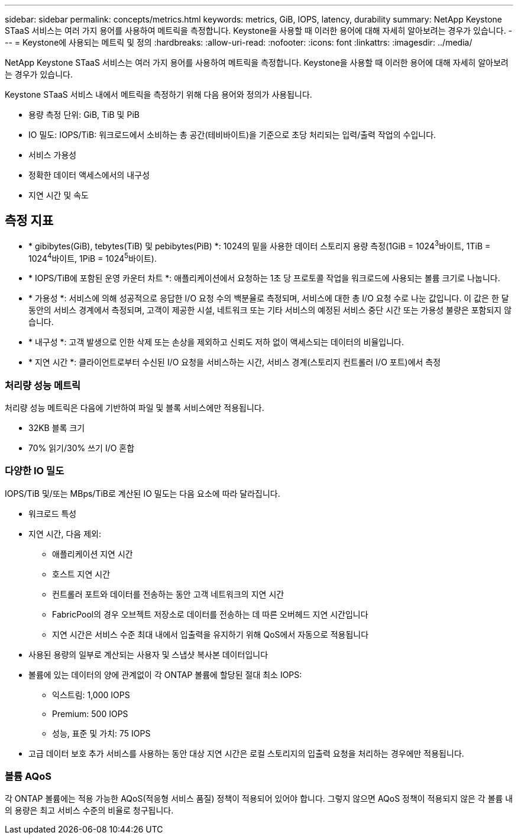 ---
sidebar: sidebar 
permalink: concepts/metrics.html 
keywords: metrics, GiB, IOPS, latency, durability 
summary: NetApp Keystone STaaS 서비스는 여러 가지 용어를 사용하여 메트릭을 측정합니다. Keystone을 사용할 때 이러한 용어에 대해 자세히 알아보려는 경우가 있습니다. 
---
= Keystone에 사용되는 메트릭 및 정의
:hardbreaks:
:allow-uri-read: 
:nofooter: 
:icons: font
:linkattrs: 
:imagesdir: ../media/


[role="lead"]
NetApp Keystone STaaS 서비스는 여러 가지 용어를 사용하여 메트릭을 측정합니다. Keystone을 사용할 때 이러한 용어에 대해 자세히 알아보려는 경우가 있습니다.

Keystone STaaS 서비스 내에서 메트릭을 측정하기 위해 다음 용어와 정의가 사용됩니다.

* 용량 측정 단위: GiB, TiB 및 PiB
* IO 밀도: IOPS/TiB: 워크로드에서 소비하는 총 공간(테비바이트)을 기준으로 초당 처리되는 입력/출력 작업의 수입니다.
* 서비스 가용성
* 정확한 데이터 액세스에서의 내구성
* 지연 시간 및 속도




== 측정 지표

* * gibibytes(GiB), tebytes(TiB) 및 pebibytes(PiB) *: 1024의 밑을 사용한 데이터 스토리지 용량 측정(1GiB = 1024^3^바이트, 1TiB = 1024^4^바이트, 1PiB = 1024^5^바이트).
* * IOPS/TiB에 포함된 운영 카운터 차트 *: 애플리케이션에서 요청하는 1초 당 프로토콜 작업을 워크로드에 사용되는 볼륨 크기로 나눕니다.
* * 가용성 *: 서비스에 의해 성공적으로 응답한 I/O 요청 수의 백분율로 측정되며, 서비스에 대한 총 I/O 요청 수로 나눈 값입니다. 이 값은 한 달 동안의 서비스 경계에서 측정되며, 고객이 제공한 시설, 네트워크 또는 기타 서비스의 예정된 서비스 중단 시간 또는 가용성 불량은 포함되지 않습니다.
* * 내구성 *: 고객 발생으로 인한 삭제 또는 손상을 제외하고 신뢰도 저하 없이 액세스되는 데이터의 비율입니다.
* * 지연 시간 *: 클라이언트로부터 수신된 I/O 요청을 서비스하는 시간, 서비스 경계(스토리지 컨트롤러 I/O 포트)에서 측정




=== 처리량 성능 메트릭

처리량 성능 메트릭은 다음에 기반하여 파일 및 블록 서비스에만 적용됩니다.

* 32KB 블록 크기
* 70% 읽기/30% 쓰기 I/O 혼합




=== 다양한 IO 밀도

IOPS/TiB 및/또는 MBps/TiB로 계산된 IO 밀도는 다음 요소에 따라 달라집니다.

* 워크로드 특성
* 지연 시간, 다음 제외:
+
** 애플리케이션 지연 시간
** 호스트 지연 시간
** 컨트롤러 포트와 데이터를 전송하는 동안 고객 네트워크의 지연 시간
** FabricPool의 경우 오브젝트 저장소로 데이터를 전송하는 데 따른 오버헤드 지연 시간입니다
** 지연 시간은 서비스 수준 최대 내에서 입출력을 유지하기 위해 QoS에서 자동으로 적용됩니다


* 사용된 용량의 일부로 계산되는 사용자 및 스냅샷 복사본 데이터입니다
* 볼륨에 있는 데이터의 양에 관계없이 각 ONTAP 볼륨에 할당된 절대 최소 IOPS:
+
** 익스트림: 1,000 IOPS
** Premium: 500 IOPS
** 성능, 표준 및 가치: 75 IOPS


* 고급 데이터 보호 추가 서비스를 사용하는 동안 대상 지연 시간은 로컬 스토리지의 입출력 요청을 처리하는 경우에만 적용됩니다.




=== 볼륨 AQoS

각 ONTAP 볼륨에는 적용 가능한 AQoS(적응형 서비스 품질) 정책이 적용되어 있어야 합니다. 그렇지 않으면 AQoS 정책이 적용되지 않은 각 볼륨 내의 용량은 최고 서비스 수준의 비율로 청구됩니다.
